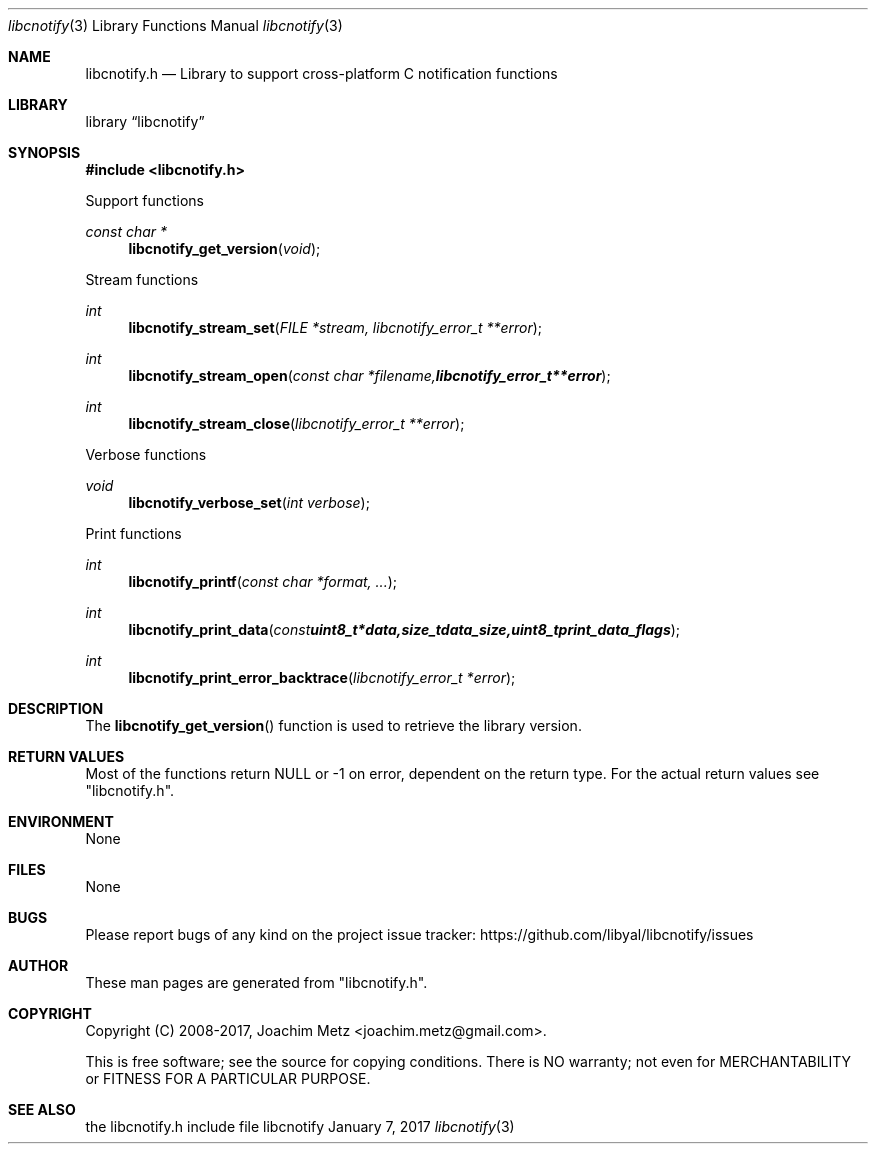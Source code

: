 .Dd January  7, 2017
.Dt libcnotify 3
.Os libcnotify
.Sh NAME
.Nm libcnotify.h
.Nd Library to support cross-platform C notification functions
.Sh LIBRARY
.Lb libcnotify
.Sh SYNOPSIS
.In libcnotify.h
.Pp
Support functions
.Ft const char *
.Fn libcnotify_get_version "void"
.Pp
Stream functions
.Ft int
.Fn libcnotify_stream_set "FILE *stream, libcnotify_error_t **error"
.Ft int
.Fn libcnotify_stream_open "const char *filename, libcnotify_error_t **error"
.Ft int
.Fn libcnotify_stream_close "libcnotify_error_t **error"
.Pp
Verbose functions
.Ft void
.Fn libcnotify_verbose_set "int verbose"
.Pp
Print functions
.Ft int
.Fn libcnotify_printf "const char *format, ..."
.Ft int
.Fn libcnotify_print_data "const uint8_t *data, size_t data_size, uint8_t print_data_flags"
.Ft int
.Fn libcnotify_print_error_backtrace "libcnotify_error_t *error"
.Sh DESCRIPTION
The
.Fn libcnotify_get_version
function is used to retrieve the library version.
.Sh RETURN VALUES
Most of the functions return NULL or \-1 on error, dependent on the return type.
For the actual return values see "libcnotify.h".
.Sh ENVIRONMENT
None
.Sh FILES
None
.Sh BUGS
Please report bugs of any kind on the project issue tracker: https://github.com/libyal/libcnotify/issues
.Sh AUTHOR
These man pages are generated from "libcnotify.h".
.Sh COPYRIGHT
Copyright (C) 2008-2017, Joachim Metz <joachim.metz@gmail.com>.

This is free software; see the source for copying conditions.
There is NO warranty; not even for MERCHANTABILITY or FITNESS FOR A PARTICULAR PURPOSE.
.Sh SEE ALSO
the libcnotify.h include file
